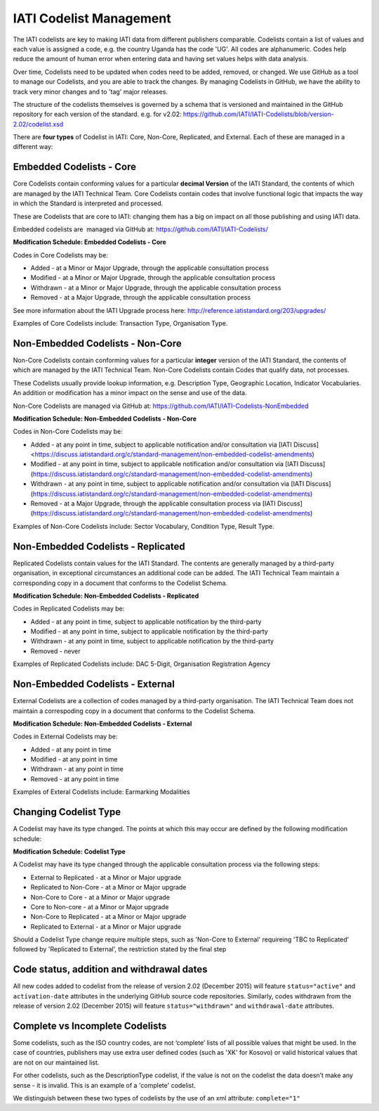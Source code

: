 IATI Codelist Management
========================

The IATI codelists are key to making IATI data from different publishers
comparable. Codelists contain a list of values and each value is assigned a code, e.g. the country Uganda has the code 'UG'. All codes are alphanumeric. Codes help reduce the amount of human error when entering data and having set values helps with data analysis.

Over time, Codelists need to be updated when codes need to be added, removed, or changed. We use GitHub as a tool to manage our Codelists, and you are able to track the changes. By managing Codelists in GitHub, we have the ability to track very minor changes and to 'tag' major releases.

The structure of the codelists themselves is governed by a schema that
is versioned and maintained in the GitHub repository for each version of
the standard. e.g. for v2.02:
https://github.com/IATI/IATI-Codelists/blob/version-2.02/codelist.xsd

There are **four types** of Codelist in IATI: Core, Non-Core, Replicated, and External. Each of these are managed in a different way:

.. _core_codelist:

Embedded Codelists - Core
------------------

Core Codelists contain conforming values for a particular **decimal Version** of the IATI Standard, the contents of which are managed by the IATI Technical Team. Core Codelists contain codes that involve functional logic that impacts the way in which the Standard is interpreted and processed.

These are Codelists that are core to IATI: changing them has a big on impact on all those publishing and using IATI data.

Embedded codelists are  managed via GitHub at:
https://github.com/IATI/IATI-Codelists/

**Modification Schedule: Embedded Codelists - Core**

Codes in Core Codelists may be:

- Added - at a Minor or Major Upgrade, through the applicable consultation process
- Modified - at a Minor or Major Upgrade, through the applicable consultation process
- Withdrawn - at a Minor or Major Upgrade, through the applicable consultation process
- Removed - at a Major Upgrade, through the applicable consultation process

See more information about the IATI Upgrade process here: http://reference.iatistandard.org/203/upgrades/

Examples of Core Codelists include: Transaction Type, Organisation Type.

.. _non_core_codelist:

Non-Embedded Codelists - Non-Core
----------------------

Non-Core Codelists contain conforming values for a particular **integer** version of the IATI Standard, the contents of which are managed by the IATI Technical Team. Non-Core Codelists contain Codes that qualify data, not processes.

These Codelists usually provide lookup information, e.g. Description Type, Geographic Location, Indicator Vocabularies. An addition or modification has a minor impact on the sense and use of the data.

Non-Core Codelists are managed via GitHub at:
https://github.com/IATI/IATI-Codelists-NonEmbedded

**Modification Schedule: Non-Embedded Codelists - Non-Core**

Codes in Non-Core Codelists may be:

- Added - at any point in time, subject to applicable notification and/or consultation via [IATI Discuss]  <https://discuss.iatistandard.org/c/standard-management/non-embedded-codelist-amendments)
- Modified - at any point in time, subject to applicable notification and/or consultation via [IATI Discuss](https://discuss.iatistandard.org/c/standard-management/non-embedded-codelist-amendments)
- Withdrawn - at any point in time, subject to applicable notification and/or consultation via [IATI Discuss](https://discuss.iatistandard.org/c/standard-management/non-embedded-codelist-amendments)
- Removed - at a Major Upgrade, through the applicable consultation process via [IATI Discuss](https://discuss.iatistandard.org/c/standard-management/non-embedded-codelist-amendments)

Examples of Non-Core Codelists include: Sector Vocabulary, Condition Type, Result Type.

Non-Embedded Codelists - Replicated
----------------------

Replicated Codelists contain values for the IATI Standard. The contents are generally managed by a third-party organisation, in exceptional circumstances an additional code can be added. The IATI Technical Team maintain a corresponding copy in a document that conforms to the Codelist Schema.

**Modification Schedule: Non-Embedded Codelists - Replicated**

Codes in Replicated Codelists may be:

- Added - at any point in time, subject to applicable notification by the third-party
- Modified - at any point in time, subject to applicable notification by the third-party
- Withdrawn - at any point in time, subject to applicable notification by the third-party
- Removed - never

Examples of Replicated Codelists include: DAC 5-Digit, Organisation Registration Agency

Non-Embedded Codelists - External
----------------------

External Codelists are a collection of codes managed by a third-party organisation. The IATI Technical Team does not maintain a correspoding copy in a document that conforms to the Codelist Schema.

**Modification Schedule: Non-Embedded Codelists - External**

Codes in External Codelists may be:

- Added - at any point in time
- Modified - at any point in time
- Withdrawn - at any point in time
- Removed - at any point in time

Examples of Exteral Codelists include: Earmarking Modalities

Changing Codelist Type
----------------------

A Codelist may have its type changed. The points at which this may occur are defined by the following modification schedule:

**Modification Schedule: Codelist Type**

A Codelist may have its type changed through the applicable consultation process via the following steps:

- External to Replicated - at a Minor or Major upgrade
- Replicated to Non-Core - at a Minor or Major upgrade
- Non-Core to Core - at a Minor or Major upgrade
- Core to Non-core - at a Minor or Major upgrade
- Non-Core to Replicated - at a Minor or Major upgrade
- Replicated to External - at a Minor or Major upgrade

Should a Codelist Type change require multiple steps, such as 'Non-Core to External' requireing 'TBC to Replicated' followed by 'Replicated to External', the restriction stated by the final step

 
Code status, addition and withdrawal dates
------------------------------------------
All new codes added to codelist from the release of version 2.02 (December 2015) will feature ``status="active"`` and ``activation-date`` attributes in the underlying GitHub source code repositories.  Similarly, codes withdrawn from the release of version 2.02 (December 2015) will feature ``status="withdrawn"`` and ``withdrawal-date`` attributes.

Complete vs Incomplete Codelists
--------------------------------

Some codelists, such as the ISO country codes, are not ‘complete’ lists
of all possible values that might be used. In the case of countries,
publishers may use extra user defined codes (such as 'XK' for Kosovo) or valid
historical values that are not on our maintained list.

For other codelists, such as the DescriptionType codelist, if the value
is not on the codelist the data doesn’t make any sense - it is invalid.
This is an example of a 'complete' codelist.

We distinguish between these two types of codelists by the use of an xml
attribute: ``complete="1"``

